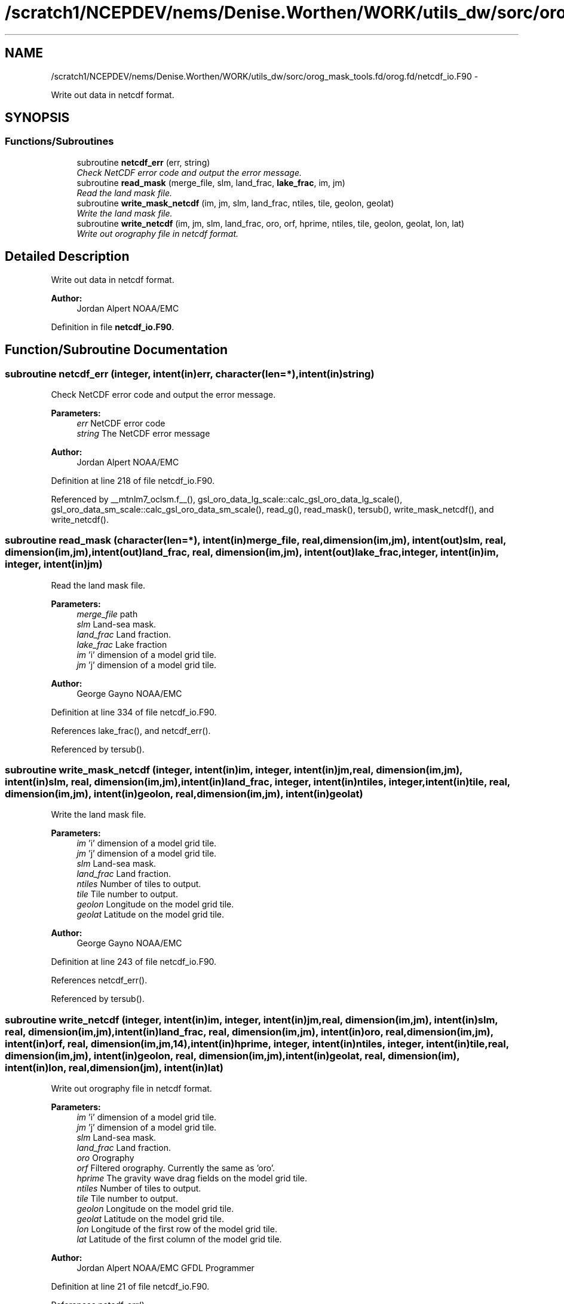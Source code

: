 .TH "/scratch1/NCEPDEV/nems/Denise.Worthen/WORK/utils_dw/sorc/orog_mask_tools.fd/orog.fd/netcdf_io.F90" 3 "Mon Mar 18 2024" "Version 1.13.0" "orog_mask_tools" \" -*- nroff -*-
.ad l
.nh
.SH NAME
/scratch1/NCEPDEV/nems/Denise.Worthen/WORK/utils_dw/sorc/orog_mask_tools.fd/orog.fd/netcdf_io.F90 \- 
.PP
Write out data in netcdf format\&.  

.SH SYNOPSIS
.br
.PP
.SS "Functions/Subroutines"

.in +1c
.ti -1c
.RI "subroutine \fBnetcdf_err\fP (err, string)"
.br
.RI "\fICheck NetCDF error code and output the error message\&. \fP"
.ti -1c
.RI "subroutine \fBread_mask\fP (merge_file, slm, land_frac, \fBlake_frac\fP, im, jm)"
.br
.RI "\fIRead the land mask file\&. \fP"
.ti -1c
.RI "subroutine \fBwrite_mask_netcdf\fP (im, jm, slm, land_frac, ntiles, tile, geolon, geolat)"
.br
.RI "\fIWrite the land mask file\&. \fP"
.ti -1c
.RI "subroutine \fBwrite_netcdf\fP (im, jm, slm, land_frac, oro, orf, hprime, ntiles, tile, geolon, geolat, lon, lat)"
.br
.RI "\fIWrite out orography file in netcdf format\&. \fP"
.in -1c
.SH "Detailed Description"
.PP 
Write out data in netcdf format\&. 


.PP
\fBAuthor:\fP
.RS 4
Jordan Alpert NOAA/EMC 
.RE
.PP

.PP
Definition in file \fBnetcdf_io\&.F90\fP\&.
.SH "Function/Subroutine Documentation"
.PP 
.SS "subroutine netcdf_err (integer, intent(in)err, character(len=*), intent(in)string)"

.PP
Check NetCDF error code and output the error message\&. 
.PP
\fBParameters:\fP
.RS 4
\fIerr\fP NetCDF error code 
.br
\fIstring\fP The NetCDF error message 
.RE
.PP
\fBAuthor:\fP
.RS 4
Jordan Alpert NOAA/EMC 
.RE
.PP

.PP
Definition at line 218 of file netcdf_io\&.F90\&.
.PP
Referenced by __mtnlm7_oclsm\&.f__(), gsl_oro_data_lg_scale::calc_gsl_oro_data_lg_scale(), gsl_oro_data_sm_scale::calc_gsl_oro_data_sm_scale(), read_g(), read_mask(), tersub(), write_mask_netcdf(), and write_netcdf()\&.
.SS "subroutine read_mask (character(len=*), intent(in)merge_file, real, dimension(im,jm), intent(out)slm, real, dimension(im,jm), intent(out)land_frac, real, dimension(im,jm), intent(out)lake_frac, integer, intent(in)im, integer, intent(in)jm)"

.PP
Read the land mask file\&. 
.PP
\fBParameters:\fP
.RS 4
\fImerge_file\fP path 
.br
\fIslm\fP Land-sea mask\&. 
.br
\fIland_frac\fP Land fraction\&. 
.br
\fIlake_frac\fP Lake fraction 
.br
\fIim\fP 'i' dimension of a model grid tile\&. 
.br
\fIjm\fP 'j' dimension of a model grid tile\&. 
.RE
.PP
\fBAuthor:\fP
.RS 4
George Gayno NOAA/EMC 
.RE
.PP

.PP
Definition at line 334 of file netcdf_io\&.F90\&.
.PP
References lake_frac(), and netcdf_err()\&.
.PP
Referenced by tersub()\&.
.SS "subroutine write_mask_netcdf (integer, intent(in)im, integer, intent(in)jm, real, dimension(im,jm), intent(in)slm, real, dimension(im,jm), intent(in)land_frac, integer, intent(in)ntiles, integer, intent(in)tile, real, dimension(im,jm), intent(in)geolon, real, dimension(im,jm), intent(in)geolat)"

.PP
Write the land mask file\&. 
.PP
\fBParameters:\fP
.RS 4
\fIim\fP 'i' dimension of a model grid tile\&. 
.br
\fIjm\fP 'j' dimension of a model grid tile\&. 
.br
\fIslm\fP Land-sea mask\&. 
.br
\fIland_frac\fP Land fraction\&. 
.br
\fIntiles\fP Number of tiles to output\&. 
.br
\fItile\fP Tile number to output\&. 
.br
\fIgeolon\fP Longitude on the model grid tile\&. 
.br
\fIgeolat\fP Latitude on the model grid tile\&. 
.RE
.PP
\fBAuthor:\fP
.RS 4
George Gayno NOAA/EMC 
.RE
.PP

.PP
Definition at line 243 of file netcdf_io\&.F90\&.
.PP
References netcdf_err()\&.
.PP
Referenced by tersub()\&.
.SS "subroutine write_netcdf (integer, intent(in)im, integer, intent(in)jm, real, dimension(im,jm), intent(in)slm, real, dimension(im,jm), intent(in)land_frac, real, dimension(im,jm), intent(in)oro, real, dimension(im,jm), intent(in)orf, real, dimension(im,jm,14), intent(in)hprime, integer, intent(in)ntiles, integer, intent(in)tile, real, dimension(im,jm), intent(in)geolon, real, dimension(im,jm), intent(in)geolat, real, dimension(im), intent(in)lon, real, dimension(jm), intent(in)lat)"

.PP
Write out orography file in netcdf format\&. 
.PP
\fBParameters:\fP
.RS 4
\fIim\fP 'i' dimension of a model grid tile\&. 
.br
\fIjm\fP 'j' dimension of a model grid tile\&. 
.br
\fIslm\fP Land-sea mask\&. 
.br
\fIland_frac\fP Land fraction\&. 
.br
\fIoro\fP Orography 
.br
\fIorf\fP Filtered orography\&. Currently the same as 'oro'\&. 
.br
\fIhprime\fP The gravity wave drag fields on the model grid tile\&. 
.br
\fIntiles\fP Number of tiles to output\&. 
.br
\fItile\fP Tile number to output\&. 
.br
\fIgeolon\fP Longitude on the model grid tile\&. 
.br
\fIgeolat\fP Latitude on the model grid tile\&. 
.br
\fIlon\fP Longitude of the first row of the model grid tile\&. 
.br
\fIlat\fP Latitude of the first column of the model grid tile\&. 
.RE
.PP
\fBAuthor:\fP
.RS 4
Jordan Alpert NOAA/EMC GFDL Programmer 
.RE
.PP

.PP
Definition at line 21 of file netcdf_io\&.F90\&.
.PP
References netcdf_err()\&.
.PP
Referenced by tersub()\&.
.SH "Author"
.PP 
Generated automatically by Doxygen for orog_mask_tools from the source code\&.
